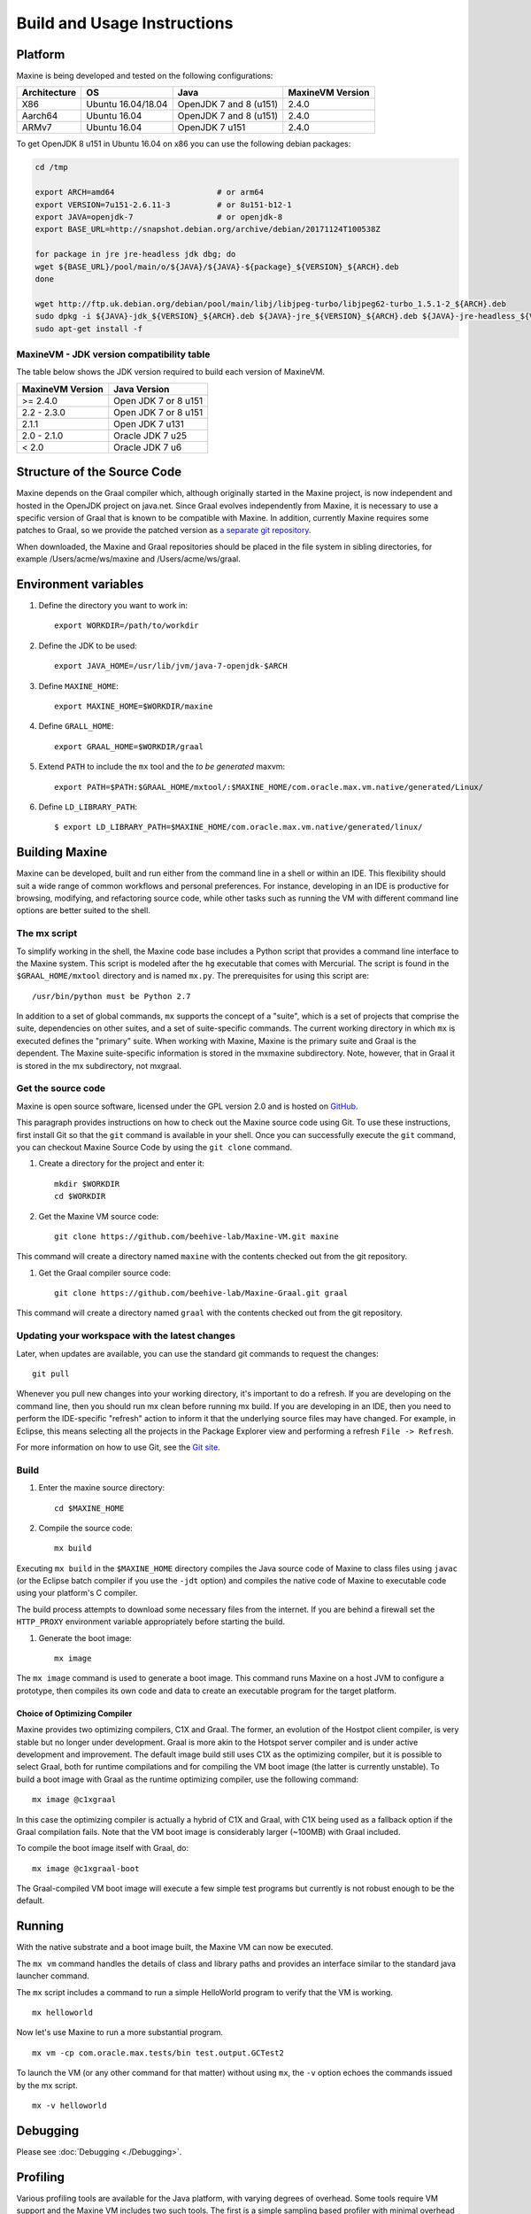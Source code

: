 Build and Usage Instructions
============================

.. _platform-label:

Platform
--------

Maxine is being developed and tested on the following configurations:

+----------------+----------------------+--------------------------+--------------------+
| Architecture   | OS                   | Java                     | MaxineVM Version   |
+================+======================+==========================+====================+
| X86            | Ubuntu 16.04/18.04   | OpenJDK 7 and 8 (u151)   | 2.4.0              |
+----------------+----------------------+--------------------------+--------------------+
| Aarch64        | Ubuntu 16.04         | OpenJDK 7 and 8 (u151)   | 2.4.0              |
+----------------+----------------------+--------------------------+--------------------+
| ARMv7          | Ubuntu 16.04         | OpenJDK 7 u151           | 2.4.0              |
+----------------+----------------------+--------------------------+--------------------+

To get OpenJDK 8 u151 in Ubuntu 16.04 on x86 you can use the following
debian packages:

.. code-block:: shell

    cd /tmp

    export ARCH=amd64                      # or arm64
    export VERSION=7u151-2.6.11-3          # or 8u151-b12-1
    export JAVA=openjdk-7                  # or openjdk-8
    export BASE_URL=http://snapshot.debian.org/archive/debian/20171124T100538Z

    for package in jre jre-headless jdk dbg; do
    wget ${BASE_URL}/pool/main/o/${JAVA}/${JAVA}-${package}_${VERSION}_${ARCH}.deb
    done

    wget http://ftp.uk.debian.org/debian/pool/main/libj/libjpeg-turbo/libjpeg62-turbo_1.5.1-2_${ARCH}.deb
    sudo dpkg -i ${JAVA}-jdk_${VERSION}_${ARCH}.deb ${JAVA}-jre_${VERSION}_${ARCH}.deb ${JAVA}-jre-headless_${VERSION}_${ARCH}.deb ${JAVA}-dbg_${VERSION}_${ARCH}.deb libjpeg62-turbo_1.5.1-2_${ARCH}.deb
    sudo apt-get install -f

MaxineVM - JDK version compatibility table
~~~~~~~~~~~~~~~~~~~~~~~~~~~~~~~~~~~~~~~~~~

The table below shows the JDK version required to build each version of
MaxineVM.

+--------------------+------------------------+
| MaxineVM Version   | Java Version           |
+====================+========================+
| >= 2.4.0           | Open JDK 7 or 8 u151   |
+--------------------+------------------------+
| 2.2 - 2.3.0        | Open JDK 7 or 8 u151   |
+--------------------+------------------------+
| 2.1.1              | Open JDK 7 u131        |
+--------------------+------------------------+
| 2.0 - 2.1.0        | Oracle JDK 7 u25       |
+--------------------+------------------------+
| < 2.0              | Oracle JDK 7 u6        |
+--------------------+------------------------+

Structure of the Source Code
----------------------------

Maxine depends on the Graal compiler which, although originally started in the Maxine project, is now independent and hosted in the OpenJDK project on java.net.
Since Graal evolves independently from Maxine, it is necessary to use a specific version of Graal that is known to be compatible with Maxine.
In addition, currently Maxine requires some patches to Graal, so we provide the patched version as `a separate git
repository <https://github.com/beehive-lab/Maxine-Graal>`__.

When downloaded, the Maxine and Graal repositories should be placed in
the file system in sibling directories, for example
/Users/acme/ws/maxine and /Users/acme/ws/graal.

Environment variables
---------------------

#. Define the directory you want to work in:

   ::

       export WORKDIR=/path/to/workdir

#. Define the JDK to be used:

   ::

       export JAVA_HOME=/usr/lib/jvm/java-7-openjdk-$ARCH

#. Define ``MAXINE_HOME``:

   ::

       export MAXINE_HOME=$WORKDIR/maxine

#. Define ``GRALL_HOME``:

   ::

       export GRAAL_HOME=$WORKDIR/graal

#. Extend ``PATH`` to include the ``mx`` tool and the *to be generated*
   maxvm:

   ::

       export PATH=$PATH:$GRAAL_HOME/mxtool/:$MAXINE_HOME/com.oracle.max.vm.native/generated/Linux/

#. Define ``LD_LIBRARY_PATH``:

   ::

      $ export LD_LIBRARY_PATH=$MAXINE_HOME/com.oracle.max.vm.native/generated/linux/

Building Maxine
---------------

Maxine can be developed, built and run either from the command line in a shell or within an IDE.
This flexibility should suit a wide range of common workflows and personal preferences.
For instance, developing in an IDE is productive for browsing, modifying, and refactoring source code, while other tasks such as running the VM with different command line options are better suited to the shell.

The mx script
~~~~~~~~~~~~~

To simplify working in the shell, the Maxine code base includes a Python script that provides a command line interface to the Maxine system.
This script is modeled after the ``hg`` executable that comes with Mercurial.
The script is found in the ``$GRAAL_HOME/mxtool`` directory and is named ``mx.py``.
The prerequisites for using this script are:

::

    /usr/bin/python must be Python 2.7

In addition to a set of global commands, ``mx`` supports the concept of a "suite", which is a set of projects that comprise the suite, dependencies on other suites, and a set of suite-specific commands.
The current working directory in which ``mx`` is executed defines the "primary" suite.
When working with Maxine, Maxine is the primary suite and Graal is the dependent.
The Maxine suite-specific information is stored in the mxmaxine subdirectory.
Note, however, that in Graal it is stored in the mx subdirectory, not mxgraal.

Get the source code
~~~~~~~~~~~~~~~~~~~

Maxine is open source software, licensed under the GPL version 2.0 and is hosted on `GitHub <https://github.com/beehive-lab/Maxine-VM>`__.

This paragraph provides instructions on how to check out the Maxine source code using Git.
To use these instructions, first install Git so that the ``git`` command is available in your shell.
Once you can successfully execute the ``git`` command, you can checkout Maxine Source Code by using the ``git clone`` command.

#. Create a directory for the project and enter it:

   ::

       mkdir $WORKDIR
       cd $WORKDIR

#. Get the Maxine VM source code:

   ::

       git clone https://github.com/beehive-lab/Maxine-VM.git maxine

This command will create a directory named ``maxine`` with the contents checked out from the git repository.

#. Get the Graal compiler source code:

   ::

       git clone https://github.com/beehive-lab/Maxine-Graal.git graal

This command will create a directory named ``graal`` with the contents checked out from the git repository.

Updating your workspace with the latest changes
~~~~~~~~~~~~~~~~~~~~~~~~~~~~~~~~~~~~~~~~~~~~~~~

Later, when updates are available, you can use the standard git commands to request the changes:

::

    git pull

Whenever you pull new changes into your working directory, it's important to do a refresh.
If you are developing on the command line, then you should run mx clean before running mx build.
If you are developing in an IDE, then you need to perform the IDE-specific "refresh" action to inform it that the underlying source files may have changed.
For example, in Eclipse, this means selecting all the projects in the Package Explorer view and performing a refresh ``File -> Refresh``.

For more information on how to use Git, see the `Git site <https://git-scm.com/>`__.

Build
~~~~~

#. Enter the maxine source directory:

   ::

       cd $MAXINE_HOME

#. Compile the source code:

   ::

       mx build

Executing ``mx build`` in the ``$MAXINE_HOME`` directory compiles the Java source code of Maxine to class files using ``javac`` (or the Eclipse batch compiler if you use the ``-jdt`` option) and compiles the native code of Maxine to executable code using your platform's C compiler.

The build process attempts to download some necessary files from the internet.
If you are behind a firewall set the ``HTTP_PROXY`` environment variable appropriately before starting the build.

#. Generate the boot image:

   ::

       mx image

The ``mx image`` command is used to generate a boot image.
This command runs Maxine on a host JVM to configure a prototype, then compiles its own code and data to create an executable program for the target platform.

Choice of Optimizing Compiler
^^^^^^^^^^^^^^^^^^^^^^^^^^^^^

Maxine provides two optimizing compilers, C1X and Graal.
The former, an evolution of the Hostpot client compiler, is very stable but no longer under development.
Graal is more akin to the Hotspot server compiler and is under active development and improvement.
The default image build still uses C1X as the optimizing compiler, but it is possible to select Graal, both for runtime compilations and for compiling the VM boot image (the latter is currently unstable).
To build a boot image with Graal as the runtime optimizing compiler, use the following command:

::

    mx image @c1xgraal

In this case the optimizing compiler is actually a hybrid of C1X and Graal, with C1X being used as a fallback option if the Graal compilation fails.
Note that the VM boot image is considerably larger (~100MB) with Graal included.

To compile the boot image itself with Graal, do:

::

    mx image @c1xgraal-boot

The Graal-compiled VM boot image will execute a few simple test programs but currently is not robust enough to be the default.

Running
-------

With the native substrate and a boot image built, the Maxine VM can now be executed.

The ``mx vm`` command handles the details of class and library paths and provides an interface similar to the standard java launcher command.

The ``mx`` script includes a command to run a simple HelloWorld program to verify that the VM is working.

::

    mx helloworld

Now let's use Maxine to run a more substantial program.

::

    mx vm -cp com.oracle.max.tests/bin test.output.GCTest2

To launch the VM (or any other command for that matter) without using ``mx``, the ``-v`` option echoes the commands issued by the mx script.

::

    mx -v helloworld

Debugging
---------

Please see :doc:`Debugging <./Debugging>`.

Profiling
---------

Various profiling tools are available for the Java platform, with varying degrees of overhead.
Some tools require VM support and the Maxine VM includes two such tools.
The first is a simple sampling based profiler with minimal overhead that is provided in the standard VM image and enabled by the ``-Xprof`` command line option.
The second tool is the :doc:`Virtual Machine Level Analysis <./Virtual-Machine-Level-Analysis>` (VMA) system that works by instrumenting compiled code.
Using VMA requires a custom VM image to be built.

Sampling Profiler
~~~~~~~~~~~~~~~~~

Maxine includes a simple sampling-based profiler.
It is enabled with the ``-Xprof`` command line option.
The full syntax for the option is ``-Xprof:frequency=f,depth=d,dump=s,flat=t,sort=t,systhreads=t``, where everything after the ``-Xprof`` is optional.
The control arguments have the following interpretation:

-  **frequency=f**: Sets the frequency of the samples to ``f``
   milliseconds.
   The default is 10.
-  **depth=d**: Records the stacks of threads at sample points to a
   depth of ``d``.
   The default is 16.
-  **dump=s**: Dumps the accumulated stack traces every s seconds.
   The default is zero which results in the traces being output only at
   VM termination.
-  **sort=t**: Sorts the stack traces by thread and sample counts if t
   is true.
   The default value is true unless dump is non-zero, as the sorting
   incurs both CPU and allocation overhead.
   In unsorted mode the stack traces are output in an arbitrary order,
   each followed by the list of threads and sample counts for that
   trace.
   In sorted mode, the traces for each thread are output separately,
   with the traces ordered from highest to lowest sample count.
-  **flat=t**: If t is true, the output is sorted and, for each sample,
   only the method at the top of the stack is listed.
   Therefore, this option also implies ``depth=1``.
   The default value is ``true``.
-  **systhreads=t**: Include system (VM) threads in the analysis if
   ``t``
   is ``true``.
   The default is false.

If the ``=t`` in the truth-valued options is omitted, it is the same as ``t=true``.

The profiler is implemented as a separate thread that wakes up periodically, based on the given frequency (slightly randomized), stops all threads and records their stack traces.
Since threads only stop at safepoints there is some inevitable inaccuracy in the reported trace.
In particular, a hot method that contains no loops will not appear in the output.
However, the stack trace will likely show the closest caller that contains a loop (or a system call that will cause the thread to reach a safepoint).

The data is output using the Maxine log mechanism, so can be captured in a file by setting the ``MAXINE_LOG_FILE`` environment variable.
